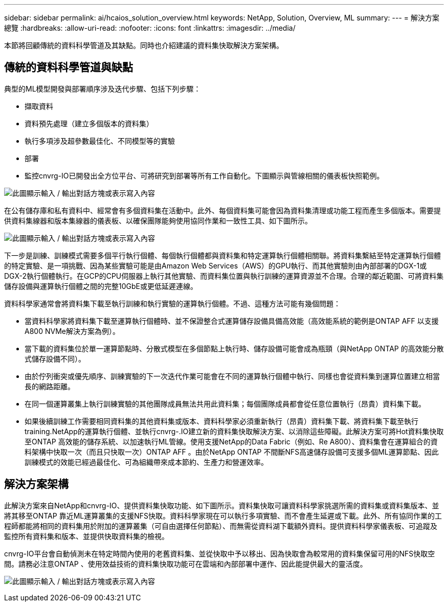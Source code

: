---
sidebar: sidebar 
permalink: ai/hcaios_solution_overview.html 
keywords: NetApp, Solution, Overview, ML 
summary:  
---
= 解決方案總覽
:hardbreaks:
:allow-uri-read: 
:nofooter: 
:icons: font
:linkattrs: 
:imagesdir: ../media/


[role="lead"]
本節將回顧傳統的資料科學管道及其缺點。同時也介紹建議的資料集快取解決方案架構。



== 傳統的資料科學管道與缺點

典型的ML模型開發與部署順序涉及迭代步驟、包括下列步驟：

* 擷取資料
* 資料預先處理（建立多個版本的資料集）
* 執行多項涉及超參數最佳化、不同模型等的實驗
* 部署
* 監控cnvrg-IO已開發出全方位平台、可將研究到部署等所有工作自動化。下圖顯示與管線相關的儀表板快照範例。


image:hcaios_image2.png["此圖顯示輸入 / 輸出對話方塊或表示寫入內容"]

在公有儲存庫和私有資料中、經常會有多個資料集在活動中。此外、每個資料集可能會因為資料集清理或功能工程而產生多個版本。需要提供資料集線器和版本集線器的儀表板、以確保團隊能夠使用協同作業和一致性工具、如下圖所示。

image:hcaios_image3.png["此圖顯示輸入 / 輸出對話方塊或表示寫入內容"]

下一步是訓練、訓練模式需要多個平行執行個體、每個執行個體都與資料集和特定運算執行個體相關聯。將資料集繫結至特定運算執行個體的特定實驗、是一項挑戰、因為某些實驗可能是由Amazon Web Services（AWS）的GPU執行、而其他實驗則由內部部署的DGX-1或DGX-2執行個體執行。在GCP的CPU伺服器上執行其他實驗、而資料集位置與執行訓練的運算資源並不合理。合理的鄰近範圍、可將資料集儲存設備與運算執行個體之間的完整10GbE或更低延遲連線。

資料科學家通常會將資料集下載至執行訓練和執行實驗的運算執行個體。不過、這種方法可能有幾個問題：

* 當資料科學家將資料集下載至運算執行個體時、並不保證整合式運算儲存設備具備高效能（高效能系統的範例是ONTAP AFF 以支援A800 NVMe解決方案為例）。
* 當下載的資料集位於單一運算節點時、分散式模型在多個節點上執行時、儲存設備可能會成為瓶頸（與NetApp ONTAP 的高效能分散式儲存設備不同）。
* 由於佇列衝突或優先順序、訓練實驗的下一次迭代作業可能會在不同的運算執行個體中執行、同樣也會從資料集到運算位置建立相當長的網路距離。
* 在同一個運算叢集上執行訓練實驗的其他團隊成員無法共用此資料集；每個團隊成員都會從任意位置執行（昂貴）資料集下載。
* 如果後續訓練工作需要相同資料集的其他資料集或版本、資料科學家必須重新執行（昂貴）資料集下載、將資料集下載至執行training.NetApp的運算執行個體、並執行cnvrg-.IO建立新的資料集快取解決方案、以消除這些障礙。此解決方案可將Hot資料集快取至ONTAP 高效能的儲存系統、以加速執行ML管線。使用支援NetApp的Data Fabric（例如、Re A800）、資料集會在運算組合的資料架構中快取一次（而且只快取一次）ONTAP AFF 。由於NetApp ONTAP 不間斷NFS高速儲存設備可支援多個ML運算節點、因此訓練模式的效能已經過最佳化、可為組織帶來成本節約、生產力和營運效率。




== 解決方案架構

此解決方案來自NetApp和cnvrg-IO、提供資料集快取功能、如下圖所示。資料集快取可讓資料科學家挑選所需的資料集或資料集版本、並將其移至ONTAP 靠近ML運算叢集的支援NFS快取。資料科學家現在可以執行多項實驗、而不會產生延遲或下載。此外、所有協同作業的工程師都能將相同的資料集用於附加的運算叢集（可自由選擇任何節點）、而無需從資料湖下載額外資料。提供資料科學家儀表板、可追蹤及監控所有資料集和版本、並提供快取資料集的檢視。

cnvrg-IO平台會自動偵測未在特定時間內使用的老舊資料集、並從快取中予以移出、因為快取會為較常用的資料集保留可用的NFS快取空間。請務必注意ONTAP 、使用效益技術的資料集快取功能可在雲端和內部部署中運作、因此能提供最大的靈活度。

image:hcaios_image4.png["此圖顯示輸入 / 輸出對話方塊或表示寫入內容"]
